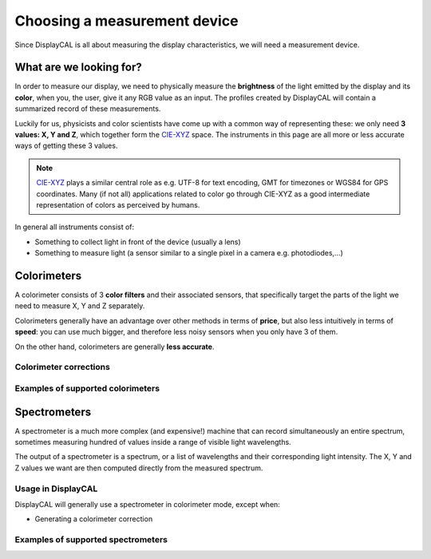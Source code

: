 Choosing a measurement device
=============================

Since DisplayCAL is all about measuring the display characteristics, we will need a measurement device.

What are we looking for?
------------------------

In order to measure our display, we need to physically measure the **brightness** of the light emitted by the display
and its **color**, when you, the user, give it any RGB value as an input. The profiles created by DisplayCAL will
contain a summarized record of these measurements.

Luckily for us, physicists and color scientists have come up with a common way of representing
these: we only need **3 values: X, Y and Z**, which together form the CIE-XYZ_ space. The
instruments in this page are all more or less accurate ways of getting these 3 values.

.. note::

   CIE-XYZ_ plays a similar central role as e.g. UTF-8 for text encoding, GMT for timezones or WGS84
   for GPS coordinates. Many (if not all) applications related to color go through CIE-XYZ as a good
   intermediate representation of colors as perceived by humans.

In general all instruments consist of:

* Something to collect light in front of the device (usually a lens)
* Something to measure light (a sensor similar to a single pixel in a camera e.g. photodiodes,...)

Colorimeters
------------

A colorimeter consists of 3 **color filters** and their associated sensors, that specifically target
the parts of the light we need to measure X, Y and Z separately.

Colorimeters generally have an advantage over other methods in terms of **price**, but also less
intuitively in terms of **speed**: you can use much bigger, and therefore less noisy sensors when
you only have 3 of them.

On the other hand, colorimeters are generally **less accurate**.

Colorimeter corrections
~~~~~~~~~~~~~~~~~~~~~~~

Examples of supported colorimeters
~~~~~~~~~~~~~~~~~~~~~~~~~~~~~~~~~~

Spectrometers
-------------

A spectrometer is a much more complex (and expensive!) machine that can record simultaneously an
entire spectrum, sometimes measuring hundred of values inside a range of visible light wavelengths.

The output of a spectrometer is a spectrum, or a list of wavelengths and their corresponding light
intensity. The X, Y and Z values we want are then computed directly from the measured spectrum.

Usage in DisplayCAL
~~~~~~~~~~~~~~~~~~~

DisplayCAL will generally use a spectrometer in colorimeter mode, except when:

* Generating a colorimeter correction

Examples of supported spectrometers
~~~~~~~~~~~~~~~~~~~~~~~~~~~~~~~~~~~

.. _CIE-XYZ: https://en.wikipedia.org/wiki/CIE_1931_color_space
